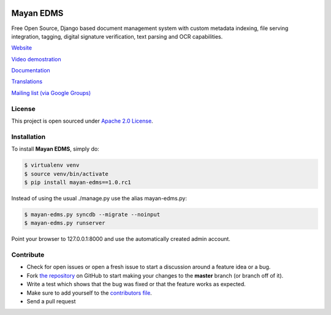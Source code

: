 |Build Status| |Coverage Status| |PyPI badge| |Installs badge|

|Logo|

Mayan EDMS
==========

Free Open Source, Django based document management system with custom metadata
indexing, file serving integration, tagging, digital signature verification,
text parsing and OCR capabilities.

`Website`_

`Video demostration`_

`Documentation`_

`Translations`_

`Mailing list (via Google Groups)`_


License
-------

This project is open sourced under `Apache 2.0 License`_.

Installation
------------

To install **Mayan EDMS**, simply do:

.. code-block:: bash

    $ virtualenv venv
    $ source venv/bin/activate
    $ pip install mayan-edms==1.0.rc1

Instead of using the usual ./manage.py use the alias mayan-edms.py:

.. code-block:: bash

    $ mayan-edms.py syncdb --migrate --noinput
    $ mayan-edms.py runserver

Point your browser to 127.0.0.1:8000 and use the automatically created admin
account.

Contribute
----------

- Check for open issues or open a fresh issue to start a discussion around a feature idea or a bug.
- Fork `the repository`_ on GitHub to start making your changes to the **master** branch (or branch off of it).
- Write a test which shows that the bug was fixed or that the feature works as expected.
- Make sure to add yourself to the `contributors file`_.
- Send a pull request


.. _Website: http://www.mayan-edms.com
.. _Video demostration: http://bit.ly/pADNXv
.. _Documentation: http://readthedocs.org/docs/mayan/en/latest/
.. _Translations: https://www.transifex.com/projects/p/mayan-edms/
.. _Mailing list (via Google Groups): http://groups.google.com/group/mayan-edms
.. _Apache 2.0 License: https://www.apache.org/licenses/LICENSE-2.0.txt

.. |Build Status| image:: https://travis-ci.org/mayan-edms/mayan-edms.svg?branch=master
   :target: https://travis-ci.org/mayan-edms/mayan-edms
.. |Coverage Status| image:: https://coveralls.io/repos/mayan-edms/mayan-edms/badge.png?branch=master
   :target: https://coveralls.io/r/mayan-edms/mayan-edms?branch=master
.. |Logo| image:: https://github.com/rosarior/mayan/raw/master/docs/_static/mayan_logo.png
.. _`the repository`: http://github.com/mayan-edms/mayan-edms
.. _`contributors file`: https://github.com/mayan-edms/mayan-edms/blob/master/docs/credits/contributors.rst
.. |Installs badge| image:: https://pypip.in/d/mayan-edms/badge.png
   :target: https://crate.io/packages/mayan-edms/
.. |PyPI badge| image:: https://badge.fury.io/py/mayan-edms.png
   :target: http://badge.fury.io/py/mayan-edms
